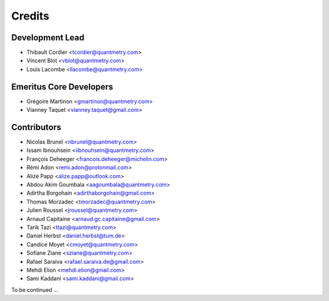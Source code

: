 =======
Credits
=======

Development Lead
----------------

* Thibault Cordier <tcordier@quantmetry.com>
* Vincent Blot <vblot@quantmetry.com>
* Louis Lacombe <llacombe@quantmetry.com>

Emeritus Core Developers
------------------------

* Grégoire Martinon <gmartinon@quantmetry.com>
* Vianney Taquet <vianney.taquet@gmail.com>

Contributors
------------

* Nicolas Brunel <nbrunel@quantmetry.com>
* Issam Ibnouhsein <iibnouhsein@quantmetry.com>
* François Deheeger <francois.deheeger@michelin.com>
* Rémi Adon <remi.adon@protonmail.com>
* Alizé Papp <alize.papp@outlook.com>
* Abdou Akim Goumbala <aagoumbala@quantmetry.com>
* Adirtha Borgohain <adirthaborgohain@gmail.com>
* Thomas Morzadec <tmorzadec@quantmetry.com>
* Julien Roussel <jroussel@quantmetry.com>
* Arnaud Capitaine <arnaud.gc.capitaine@gmail.com>
* Tarik Tazi <ttazi@quantmetry.com>
* Daniel Herbst <daniel.herbst@tum.de>
* Candice Moyet <cmoyet@quantmetry.com>
* Sofiane Ziane <sziane@quantmetry.com>
* Rafael Saraiva <rafael.saraiva.de@gmail.com>
* Mehdi Elion <mehdi.elion@gmail.com>
* Sami Kaddani <sami.kaddani@gmail.com>
To be continued ...
